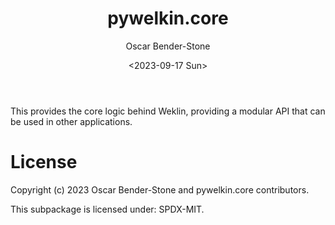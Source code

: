 #+title: pywelkin.core
#+author: Oscar Bender-Stone
#+date: <2023-09-17 Sun>
#+startup: nofold

This provides the core logic behind Weklin, providing a modular API that can be used in other applications.

* License
Copyright (c) 2023 Oscar Bender-Stone and pywelkin.core contributors.

This subpackage is licensed under: SPDX-MIT.
